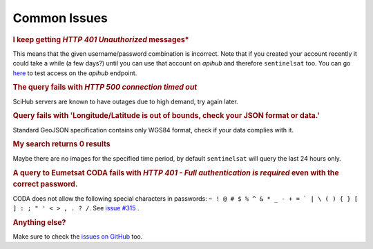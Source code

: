 .. _common_issues:

Common Issues
=============

.. Using "rubric" directives as titles so they don't show on the TOC


.. rubric:: I keep getting *HTTP 401 Unauthorized* messages*

This means that the given username/password combination is incorrect. Note that
if you created your account recently it could take a while (a few days?) until
you can use that account on *apihub* and therefore ``sentinelsat`` too. You can go
`here`__ to test access on the *apihub* endpoint.

__ https://scihub.copernicus.eu/apihub/search?


.. rubric:: The query fails with *HTTP 500 connection timed out*

SciHub servers are known to have outages due to high demand, try again later.

.. rubric:: Query fails with 'Longitude/Latitude is out of bounds, check your JSON format or data.'

Standard GeoJSON specification contains only WGS84 format, check if your data complies with it.

.. rubric:: My search returns 0 results

Maybe there are no images for the specified time period, by default
``sentinelsat`` will query the last 24 hours only.

.. rubric:: A query to Eumetsat CODA fails with *HTTP 401 - Full authentication is required* even with the correct password.

CODA does not allow the following special characters in passwords: ``~ ! @ # $ % ^ & * _ - + = ` | \ ( ) { } [ ] : ; " ' < > , . ? /``. See `issue #315`__ .

__ https://github.com/sentinelsat/sentinelsat/issues/315

.. rubric:: Anything else?

Make sure to check the `issues on GitHub`__ too.

__ https://github.com/sentinelsat/sentinelsat/issues?q=is%3Aissue
